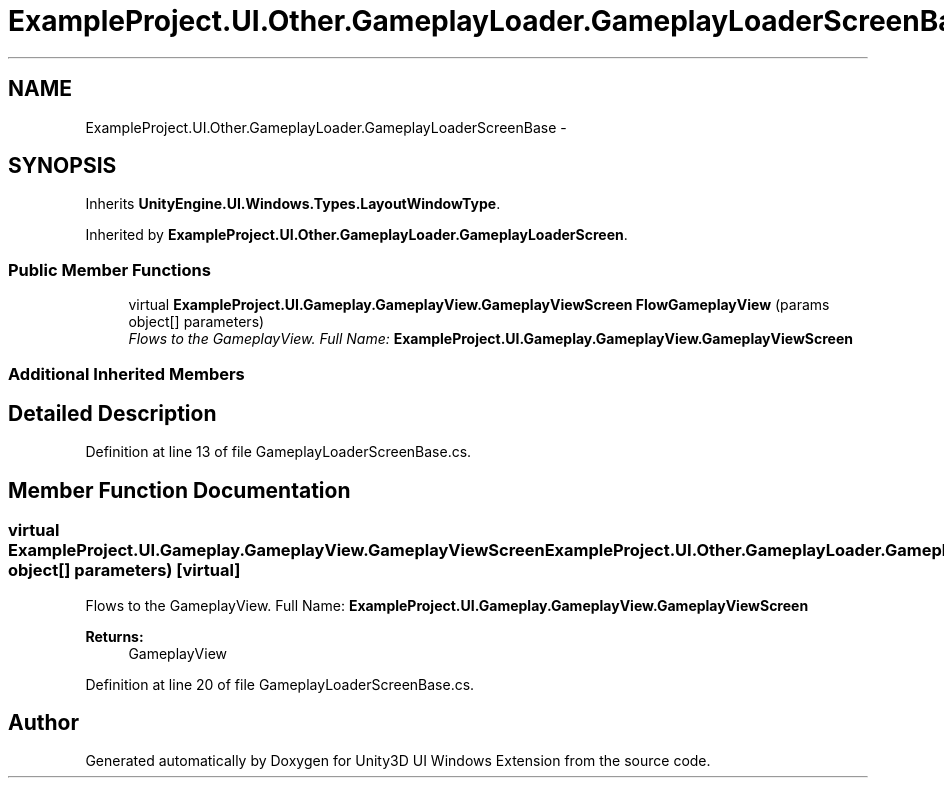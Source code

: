 .TH "ExampleProject.UI.Other.GameplayLoader.GameplayLoaderScreenBase" 3 "Fri Apr 3 2015" "Version version 0.8a" "Unity3D UI Windows Extension" \" -*- nroff -*-
.ad l
.nh
.SH NAME
ExampleProject.UI.Other.GameplayLoader.GameplayLoaderScreenBase \- 
.SH SYNOPSIS
.br
.PP
.PP
Inherits \fBUnityEngine\&.UI\&.Windows\&.Types\&.LayoutWindowType\fP\&.
.PP
Inherited by \fBExampleProject\&.UI\&.Other\&.GameplayLoader\&.GameplayLoaderScreen\fP\&.
.SS "Public Member Functions"

.in +1c
.ti -1c
.RI "virtual \fBExampleProject\&.UI\&.Gameplay\&.GameplayView\&.GameplayViewScreen\fP \fBFlowGameplayView\fP (params object[] parameters)"
.br
.RI "\fIFlows to the GameplayView\&. Full Name: \fBExampleProject\&.UI\&.Gameplay\&.GameplayView\&.GameplayViewScreen\fP \fP"
.in -1c
.SS "Additional Inherited Members"
.SH "Detailed Description"
.PP 
Definition at line 13 of file GameplayLoaderScreenBase\&.cs\&.
.SH "Member Function Documentation"
.PP 
.SS "virtual \fBExampleProject\&.UI\&.Gameplay\&.GameplayView\&.GameplayViewScreen\fP ExampleProject\&.UI\&.Other\&.GameplayLoader\&.GameplayLoaderScreenBase\&.FlowGameplayView (params object[] parameters)\fC [virtual]\fP"

.PP
Flows to the GameplayView\&. Full Name: \fBExampleProject\&.UI\&.Gameplay\&.GameplayView\&.GameplayViewScreen\fP 
.PP
\fBReturns:\fP
.RS 4
GameplayView
.RE
.PP

.PP
Definition at line 20 of file GameplayLoaderScreenBase\&.cs\&.

.SH "Author"
.PP 
Generated automatically by Doxygen for Unity3D UI Windows Extension from the source code\&.
